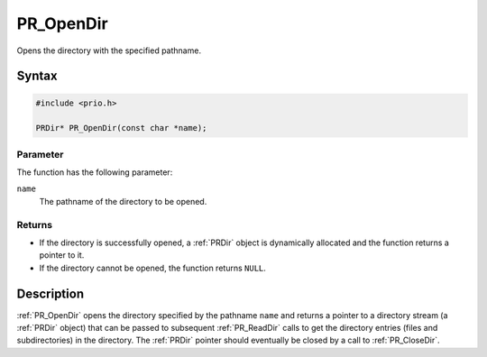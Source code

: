 PR_OpenDir
==========

Opens the directory with the specified pathname.

.. _Syntax:

Syntax
------

.. code:: eval

   #include <prio.h>

   PRDir* PR_OpenDir(const char *name);

.. _Parameter:

Parameter
~~~~~~~~~

The function has the following parameter:

``name``
   The pathname of the directory to be opened.

.. _Returns:

Returns
~~~~~~~

-  If the directory is successfully opened, a :ref:`PRDir` object is
   dynamically allocated and the function returns a pointer to it.
-  If the directory cannot be opened, the function returns ``NULL``.

.. _Description:

Description
-----------

:ref:`PR_OpenDir` opens the directory specified by the pathname ``name``
and returns a pointer to a directory stream (a :ref:`PRDir` object) that
can be passed to subsequent :ref:`PR_ReadDir` calls to get the directory
entries (files and subdirectories) in the directory. The :ref:`PRDir`
pointer should eventually be closed by a call to :ref:`PR_CloseDir`.
